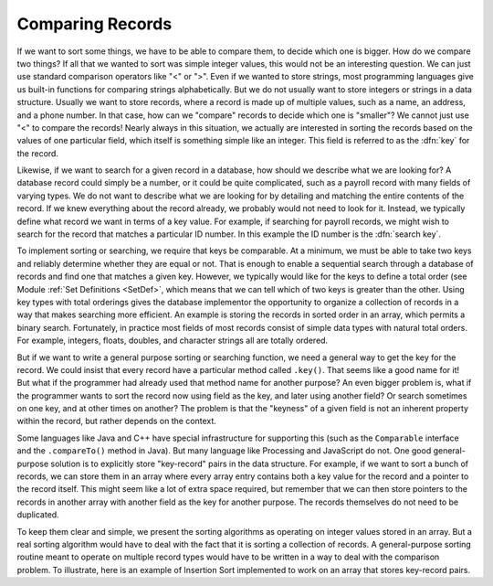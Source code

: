 .. avmetadata:: Comparisons
   :author: Cliff Shaffer
   :prerequisites: Sorting
   :topic: Sorting
   :short_name: RecCompare

.. _SortCompare:

.. index::
   pair: sorting; record comparison
   pair: searching; record comparison

Comparing Records
==================

If we want to sort some things, we have to be able to compare them, to
decide which one is bigger.
How do we compare two things?
If all that we wanted to sort was simple integer values, this would
not be an interesting question.
We can just use standard comparison operators like "<" or ">".
Even if we wanted to store strings, most programming languages give us
built-in functions for comparing strings alphabetically.
But we do not usually want to store integers or strings in a data
structure.
Usually we want to store records, where a record is made up of
multiple values, such as a name, an address, and a phone number.
In that case, how can we "compare" records to decide which one is
"smaller"?
We cannot just use "<" to compare the records!
Nearly always in this situation, we actually are interested in sorting
the records based on the values of one particular field,
which itself is something simple like an integer.
This field is referred to as the :dfn:`key` for the record.

Likewise, if we want to search for a given record in a database, how
should we describe what we are looking for?
A database record could simply be a number, or it could be quite
complicated, such as a payroll record with many fields of varying
types.
We do not want to describe what we are looking for by detailing and
matching the entire contents of the record.
If we knew everything about the record already, we probably would not
need to look for it.
Instead, we typically define what record we want in terms of a
key value.
For example, if searching for payroll records, we might wish to
search for the record that matches a particular ID number.
In this example the ID number is the :dfn:`search key`.

To implement sorting or searching, we require that keys be comparable.
At a minimum, we must be able to take two keys and reliably determine
whether they are equal or not.
That is enough to enable a sequential search through a database of
records and find one that matches a given key.
However, we typically would like for the keys to define a
total order (see Module :ref:`Set Definitions <SetDef>`, which means
that we can tell which of two keys is greater than the other.
Using key types with total orderings gives the database
implementor the opportunity to organize a collection of records in
a way that makes searching more efficient.
An example is storing the records in sorted order in an array, which
permits a binary search.
Fortunately, in practice most fields of most records consist of
simple data types with natural total orders.
For example, integers, floats, doubles, and character strings all are
totally ordered.

But if we want to write a general purpose sorting or searching
function, we need a general way to get the key for the record.
We could insist that every record have a particular method called
``.key()``.
That seems like a good name for it!
But what if the programmer had already used that method name for
another purpose?
An even bigger problem is, what if the programmer wants to sort the
record now using field as the key, and later using another field?
Or search sometimes on one key, and at other times on another?
The problem is that the "keyness" of a given field is not an inherent
property within the record, but rather depends on the context.

Some languages like Java and C++ have special infrastructure for
supporting this (such as the ``Comparable`` interface and the
``.compareTo()`` method in Java).
But many language like Processing and JavaScript do not.
One good general-purpose solution is to explicitly store "key-record"
pairs in the data structure.
For example, if we want to sort a bunch of records, we can store them
in an array where every array entry contains both a key value for the
record and a pointer to the record itself.
This might seem like a lot of extra space required, but remember that
we can then store pointers to the records in another array with
another field as the key for another purpose.
The records themselves do not need to be duplicated.

To keep them clear and simple, we present the sorting algorithms
as operating on integer values stored in an array.
But a real sorting algorithm would have to deal with the fact that it
is sorting a collection of records.
A general-purpose sorting routine meant to operate on multiple record
types would have to be written in a way to deal with the comparison
problem.
To illustrate, here is an example of Insertion Sort implemented to
work on an array that stores key-record pairs.

.. todo::

   Show an implementation of Insertion Sort using key-record pairs.
